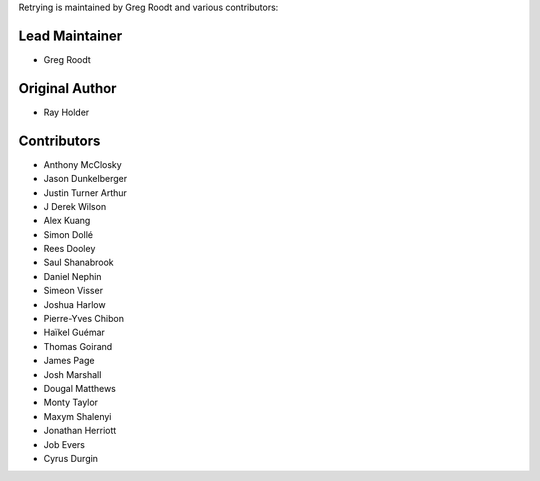 Retrying is maintained by Greg Roodt and
various contributors:

Lead Maintainer
````````````````

- Greg Roodt


Original Author
````````````````

- Ray Holder


Contributors
```````````````````````

- Anthony McClosky
- Jason Dunkelberger
- Justin Turner Arthur
- J Derek Wilson
- Alex Kuang
- Simon Dollé
- Rees Dooley
- Saul Shanabrook
- Daniel Nephin
- Simeon Visser
- Joshua Harlow
- Pierre-Yves Chibon
- Haïkel Guémar
- Thomas Goirand
- James Page
- Josh Marshall
- Dougal Matthews
- Monty Taylor
- Maxym Shalenyi
- Jonathan Herriott
- Job Evers
- Cyrus Durgin
